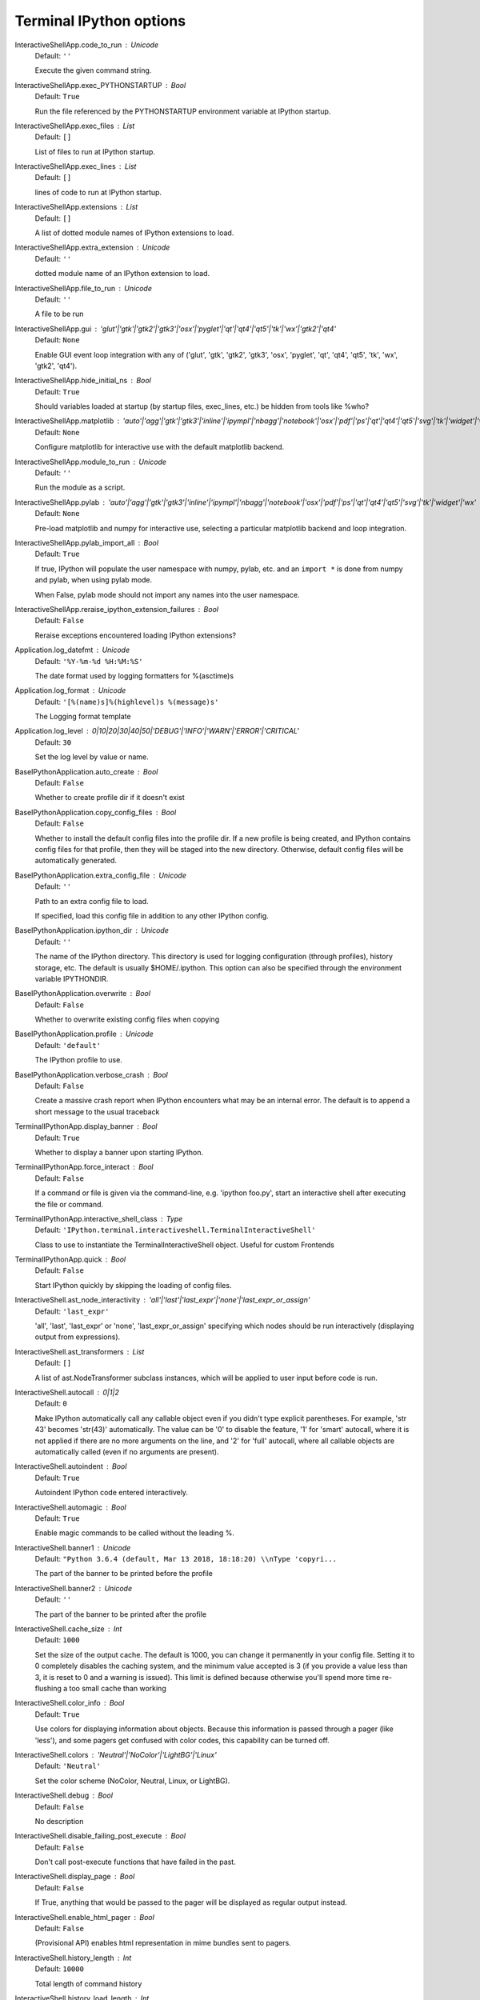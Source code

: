 Terminal IPython options
========================


InteractiveShellApp.code_to_run : Unicode
    Default: ``''``

    Execute the given command string.

InteractiveShellApp.exec_PYTHONSTARTUP : Bool
    Default: ``True``

    Run the file referenced by the PYTHONSTARTUP environment
    variable at IPython startup.

InteractiveShellApp.exec_files : List
    Default: ``[]``

    List of files to run at IPython startup.

InteractiveShellApp.exec_lines : List
    Default: ``[]``

    lines of code to run at IPython startup.

InteractiveShellApp.extensions : List
    Default: ``[]``

    A list of dotted module names of IPython extensions to load.

InteractiveShellApp.extra_extension : Unicode
    Default: ``''``

    dotted module name of an IPython extension to load.

InteractiveShellApp.file_to_run : Unicode
    Default: ``''``

    A file to be run

InteractiveShellApp.gui : 'glut'|'gtk'|'gtk2'|'gtk3'|'osx'|'pyglet'|'qt'|'qt4'|'qt5'|'tk'|'wx'|'gtk2'|'qt4'
    Default: ``None``

    Enable GUI event loop integration with any of ('glut', 'gtk', 'gtk2', 'gtk3', 'osx', 'pyglet', 'qt', 'qt4', 'qt5', 'tk', 'wx', 'gtk2', 'qt4').

InteractiveShellApp.hide_initial_ns : Bool
    Default: ``True``

    Should variables loaded at startup (by startup files, exec_lines, etc.)
    be hidden from tools like %who?

InteractiveShellApp.matplotlib : 'auto'|'agg'|'gtk'|'gtk3'|'inline'|'ipympl'|'nbagg'|'notebook'|'osx'|'pdf'|'ps'|'qt'|'qt4'|'qt5'|'svg'|'tk'|'widget'|'wx'
    Default: ``None``

    Configure matplotlib for interactive use with
    the default matplotlib backend.

InteractiveShellApp.module_to_run : Unicode
    Default: ``''``

    Run the module as a script.

InteractiveShellApp.pylab : 'auto'|'agg'|'gtk'|'gtk3'|'inline'|'ipympl'|'nbagg'|'notebook'|'osx'|'pdf'|'ps'|'qt'|'qt4'|'qt5'|'svg'|'tk'|'widget'|'wx'
    Default: ``None``

    Pre-load matplotlib and numpy for interactive use,
    selecting a particular matplotlib backend and loop integration.


InteractiveShellApp.pylab_import_all : Bool
    Default: ``True``

    If true, IPython will populate the user namespace with numpy, pylab, etc.
    and an ``import *`` is done from numpy and pylab, when using pylab mode.
    
    When False, pylab mode should not import any names into the user namespace.


InteractiveShellApp.reraise_ipython_extension_failures : Bool
    Default: ``False``

    Reraise exceptions encountered loading IPython extensions?



Application.log_datefmt : Unicode
    Default: ``'%Y-%m-%d %H:%M:%S'``

    The date format used by logging formatters for %(asctime)s

Application.log_format : Unicode
    Default: ``'[%(name)s]%(highlevel)s %(message)s'``

    The Logging format template

Application.log_level : 0|10|20|30|40|50|'DEBUG'|'INFO'|'WARN'|'ERROR'|'CRITICAL'
    Default: ``30``

    Set the log level by value or name.

BaseIPythonApplication.auto_create : Bool
    Default: ``False``

    Whether to create profile dir if it doesn't exist

BaseIPythonApplication.copy_config_files : Bool
    Default: ``False``

    Whether to install the default config files into the profile dir.
    If a new profile is being created, and IPython contains config files for that
    profile, then they will be staged into the new directory.  Otherwise,
    default config files will be automatically generated.


BaseIPythonApplication.extra_config_file : Unicode
    Default: ``''``

    Path to an extra config file to load.
    
    If specified, load this config file in addition to any other IPython config.


BaseIPythonApplication.ipython_dir : Unicode
    Default: ``''``

    
    The name of the IPython directory. This directory is used for logging
    configuration (through profiles), history storage, etc. The default
    is usually $HOME/.ipython. This option can also be specified through
    the environment variable IPYTHONDIR.


BaseIPythonApplication.overwrite : Bool
    Default: ``False``

    Whether to overwrite existing config files when copying

BaseIPythonApplication.profile : Unicode
    Default: ``'default'``

    The IPython profile to use.

BaseIPythonApplication.verbose_crash : Bool
    Default: ``False``

    Create a massive crash report when IPython encounters what may be an
    internal error.  The default is to append a short message to the
    usual traceback

TerminalIPythonApp.display_banner : Bool
    Default: ``True``

    Whether to display a banner upon starting IPython.

TerminalIPythonApp.force_interact : Bool
    Default: ``False``

    If a command or file is given via the command-line,
    e.g. 'ipython foo.py', start an interactive shell after executing the
    file or command.

TerminalIPythonApp.interactive_shell_class : Type
    Default: ``'IPython.terminal.interactiveshell.TerminalInteractiveShell'``

    Class to use to instantiate the TerminalInteractiveShell object. Useful for custom Frontends

TerminalIPythonApp.quick : Bool
    Default: ``False``

    Start IPython quickly by skipping the loading of config files.

InteractiveShell.ast_node_interactivity : 'all'|'last'|'last_expr'|'none'|'last_expr_or_assign'
    Default: ``'last_expr'``

    
    'all', 'last', 'last_expr' or 'none', 'last_expr_or_assign' specifying
    which nodes should be run interactively (displaying output from expressions).


InteractiveShell.ast_transformers : List
    Default: ``[]``

    
    A list of ast.NodeTransformer subclass instances, which will be applied
    to user input before code is run.


InteractiveShell.autocall : 0|1|2
    Default: ``0``

    
    Make IPython automatically call any callable object even if you didn't
    type explicit parentheses. For example, 'str 43' becomes 'str(43)'
    automatically. The value can be '0' to disable the feature, '1' for
    'smart' autocall, where it is not applied if there are no more
    arguments on the line, and '2' for 'full' autocall, where all callable
    objects are automatically called (even if no arguments are present).


InteractiveShell.autoindent : Bool
    Default: ``True``

    
    Autoindent IPython code entered interactively.


InteractiveShell.automagic : Bool
    Default: ``True``

    
    Enable magic commands to be called without the leading %.


InteractiveShell.banner1 : Unicode
    Default: ``"Python 3.6.4 (default, Mar 13 2018, 18:18:20) \\nType 'copyri...``

    The part of the banner to be printed before the profile

InteractiveShell.banner2 : Unicode
    Default: ``''``

    The part of the banner to be printed after the profile

InteractiveShell.cache_size : Int
    Default: ``1000``

    
    Set the size of the output cache.  The default is 1000, you can
    change it permanently in your config file.  Setting it to 0 completely
    disables the caching system, and the minimum value accepted is 3 (if
    you provide a value less than 3, it is reset to 0 and a warning is
    issued).  This limit is defined because otherwise you'll spend more
    time re-flushing a too small cache than working


InteractiveShell.color_info : Bool
    Default: ``True``

    
    Use colors for displaying information about objects. Because this
    information is passed through a pager (like 'less'), and some pagers
    get confused with color codes, this capability can be turned off.


InteractiveShell.colors : 'Neutral'|'NoColor'|'LightBG'|'Linux'
    Default: ``'Neutral'``

    Set the color scheme (NoColor, Neutral, Linux, or LightBG).

InteractiveShell.debug : Bool
    Default: ``False``

    No description

InteractiveShell.disable_failing_post_execute : Bool
    Default: ``False``

    Don't call post-execute functions that have failed in the past.

InteractiveShell.display_page : Bool
    Default: ``False``

    If True, anything that would be passed to the pager
    will be displayed as regular output instead.

InteractiveShell.enable_html_pager : Bool
    Default: ``False``

    
    (Provisional API) enables html representation in mime bundles sent
    to pagers.


InteractiveShell.history_length : Int
    Default: ``10000``

    Total length of command history

InteractiveShell.history_load_length : Int
    Default: ``1000``

    
    The number of saved history entries to be loaded
    into the history buffer at startup.


InteractiveShell.ipython_dir : Unicode
    Default: ``''``

    No description

InteractiveShell.logappend : Unicode
    Default: ``''``

    
    Start logging to the given file in append mode.
    Use `logfile` to specify a log file to **overwrite** logs to.


InteractiveShell.logfile : Unicode
    Default: ``''``

    
    The name of the logfile to use.


InteractiveShell.logstart : Bool
    Default: ``False``

    
    Start logging to the default log file in overwrite mode.
    Use `logappend` to specify a log file to **append** logs to.


InteractiveShell.object_info_string_level : 0|1|2
    Default: ``0``

    No description

InteractiveShell.pdb : Bool
    Default: ``False``

    
    Automatically call the pdb debugger after every exception.


InteractiveShell.prompt_in1 : Unicode
    Default: ``'In [\\#]: '``

    Deprecated since IPython 4.0 and ignored since 5.0, set TerminalInteractiveShell.prompts object directly.

InteractiveShell.prompt_in2 : Unicode
    Default: ``'   .\\D.: '``

    Deprecated since IPython 4.0 and ignored since 5.0, set TerminalInteractiveShell.prompts object directly.

InteractiveShell.prompt_out : Unicode
    Default: ``'Out[\\#]: '``

    Deprecated since IPython 4.0 and ignored since 5.0, set TerminalInteractiveShell.prompts object directly.

InteractiveShell.prompts_pad_left : Bool
    Default: ``True``

    Deprecated since IPython 4.0 and ignored since 5.0, set TerminalInteractiveShell.prompts object directly.

InteractiveShell.quiet : Bool
    Default: ``False``

    No description

InteractiveShell.separate_in : SeparateUnicode
    Default: ``'\\n'``

    No description

InteractiveShell.separate_out : SeparateUnicode
    Default: ``''``

    No description

InteractiveShell.separate_out2 : SeparateUnicode
    Default: ``''``

    No description

InteractiveShell.show_rewritten_input : Bool
    Default: ``True``

    Show rewritten input, e.g. for autocall.

InteractiveShell.sphinxify_docstring : Bool
    Default: ``False``

    
    Enables rich html representation of docstrings. (This requires the
    docrepr module).


InteractiveShell.wildcards_case_sensitive : Bool
    Default: ``True``

    No description

InteractiveShell.xmode : 'Context'|'Plain'|'Verbose'
    Default: ``'Context'``

    Switch modes for the IPython exception handlers.

TerminalInteractiveShell.confirm_exit : Bool
    Default: ``True``

    
    Set to confirm when you try to exit IPython with an EOF (Control-D
    in Unix, Control-Z/Enter in Windows). By typing 'exit' or 'quit',
    you can force a direct exit without any confirmation.

TerminalInteractiveShell.display_completions : 'column'|'multicolumn'|'readlinelike'
    Default: ``'multicolumn'``

    Options for displaying tab completions, 'column', 'multicolumn', and 'readlinelike'. These options are for `prompt_toolkit`, see `prompt_toolkit` documentation for more information.

TerminalInteractiveShell.editing_mode : Unicode
    Default: ``'emacs'``

    Shortcut style to use at the prompt. 'vi' or 'emacs'.

TerminalInteractiveShell.editor : Unicode
    Default: ``'vi'``

    Set the editor used by IPython (default to $EDITOR/vi/notepad).

TerminalInteractiveShell.enable_history_search : Bool
    Default: ``True``

    Allows to enable/disable the prompt toolkit history search

TerminalInteractiveShell.extra_open_editor_shortcuts : Bool
    Default: ``False``

    Enable vi (v) or Emacs (C-X C-E) shortcuts to open an external editor. This is in addition to the F2 binding, which is always enabled.

TerminalInteractiveShell.handle_return : Any
    Default: ``None``

    Provide an alternative handler to be called when the user presses Return. This is an advanced option intended for debugging, which may be changed or removed in later releases.

TerminalInteractiveShell.highlight_matching_brackets : Bool
    Default: ``True``

    Highlight matching brackets.

TerminalInteractiveShell.highlighting_style : Union
    Default: ``traitlets.Undefined``

    The name or class of a Pygments style to use for syntax
    highlighting. To see available styles, run `pygmentize -L styles`.

TerminalInteractiveShell.highlighting_style_overrides : Dict
    Default: ``{}``

    Override highlighting format for specific tokens

TerminalInteractiveShell.mouse_support : Bool
    Default: ``False``

    Enable mouse support in the prompt
    (Note: prevents selecting text with the mouse)

TerminalInteractiveShell.prompts_class : Type
    Default: ``'IPython.terminal.prompts.Prompts'``

    Class used to generate Prompt token for prompt_toolkit

TerminalInteractiveShell.simple_prompt : Bool
    Default: ``False``

    Use `raw_input` for the REPL, without completion and prompt colors.
    
    Useful when controlling IPython as a subprocess, and piping STDIN/OUT/ERR. Known usage are:
    IPython own testing machinery, and emacs inferior-shell integration through elpy.
    
    This mode default to `True` if the `IPY_TEST_SIMPLE_PROMPT`
    environment variable is set, or the current terminal is not a tty.

TerminalInteractiveShell.space_for_menu : Int
    Default: ``6``

    Number of line at the bottom of the screen to reserve for the completion menu

TerminalInteractiveShell.term_title : Bool
    Default: ``True``

    Automatically set the terminal title

TerminalInteractiveShell.term_title_format : Unicode
    Default: ``'IPython: {cwd}'``

    Customize the terminal title format.  This is a python format string. Available substitutions are: {cwd}.

TerminalInteractiveShell.true_color : Bool
    Default: ``False``

    Use 24bit colors instead of 256 colors in prompt highlighting. If your terminal supports true color, the following command should print 'TRUECOLOR' in orange: printf "\x1b[38;2;255;100;0mTRUECOLOR\x1b[0m\n"


HistoryAccessor.connection_options : Dict
    Default: ``{}``

    Options for configuring the SQLite connection
    
    These options are passed as keyword args to sqlite3.connect
    when establishing database connections.


HistoryAccessor.enabled : Bool
    Default: ``True``

    enable the SQLite history
    
    set enabled=False to disable the SQLite history,
    in which case there will be no stored history, no SQLite connection,
    and no background saving thread.  This may be necessary in some
    threaded environments where IPython is embedded.


HistoryAccessor.hist_file : Unicode
    Default: ``''``

    Path to file to use for SQLite history database.
    
    By default, IPython will put the history database in the IPython
    profile directory.  If you would rather share one history among
    profiles, you can set this value in each, so that they are consistent.
    
    Due to an issue with fcntl, SQLite is known to misbehave on some NFS
    mounts.  If you see IPython hanging, try setting this to something on a
    local disk, e.g::
    
        ipython --HistoryManager.hist_file=/tmp/ipython_hist.sqlite
    
    you can also use the specific value `:memory:` (including the colon
    at both end but not the back ticks), to avoid creating an history file.
    


HistoryManager.db_cache_size : Int
    Default: ``0``

    Write to database every x commands (higher values save disk access & power).
    Values of 1 or less effectively disable caching.

HistoryManager.db_log_output : Bool
    Default: ``False``

    Should the history database include output? (default: no)

ProfileDir.location : Unicode
    Default: ``''``

    Set the profile location directly. This overrides the logic used by the
    `profile` option.

BaseFormatter.deferred_printers : Dict
    Default: ``{}``

    No description

BaseFormatter.enabled : Bool
    Default: ``True``

    No description

BaseFormatter.singleton_printers : Dict
    Default: ``{}``

    No description

BaseFormatter.type_printers : Dict
    Default: ``{}``

    No description

PlainTextFormatter.float_precision : CUnicode
    Default: ``''``

    No description

PlainTextFormatter.max_seq_length : Int
    Default: ``1000``

    Truncate large collections (lists, dicts, tuples, sets) to this size.
    
    Set to 0 to disable truncation.


PlainTextFormatter.max_width : Int
    Default: ``79``

    No description

PlainTextFormatter.newline : Unicode
    Default: ``'\\n'``

    No description

PlainTextFormatter.pprint : Bool
    Default: ``True``

    No description

PlainTextFormatter.verbose : Bool
    Default: ``False``

    No description

Completer.backslash_combining_completions : Bool
    Default: ``True``

    Enable unicode completions, e.g. \alpha<tab> . Includes completion of latex commands, unicode names, and expanding unicode characters back to latex commands.

Completer.debug : Bool
    Default: ``False``

    Enable debug for the Completer. Mostly print extra information for experimental jedi integration.

Completer.greedy : Bool
    Default: ``False``

    Activate greedy completion
    PENDING DEPRECTION. this is now mostly taken care of with Jedi.
    
    This will enable completion on elements of lists, results of function calls, etc.,
    but can be unsafe because the code is actually evaluated on TAB.


Completer.jedi_compute_type_timeout : Int
    Default: ``400``

    Experimental: restrict time (in milliseconds) during which Jedi can compute types.
    Set to 0 to stop computing types. Non-zero value lower than 100ms may hurt
    performance by preventing jedi to build its cache.


Completer.use_jedi : Bool
    Default: ``True``

    Experimental: Use Jedi to generate autocompletions. Default to True if jedi is installed

IPCompleter.limit_to__all__ : Bool
    Default: ``False``

    
    DEPRECATED as of version 5.0.
    
    Instruct the completer to use __all__ for the completion
    
    Specifically, when completing on ``object.<tab>``.
    
    When True: only those names in obj.__all__ will be included.
    
    When False [default]: the __all__ attribute is ignored


IPCompleter.merge_completions : Bool
    Default: ``True``

    Whether to merge completion results into a single list
    
    If False, only the completion results from the first non-empty
    completer will be returned.


IPCompleter.omit__names : 0|1|2
    Default: ``2``

    Instruct the completer to omit private method names
    
    Specifically, when completing on ``object.<tab>``.
    
    When 2 [default]: all names that start with '_' will be excluded.
    
    When 1: all 'magic' names (``__foo__``) will be excluded.
    
    When 0: nothing will be excluded.



ScriptMagics.script_magics : List
    Default: ``[]``

    Extra script cell magics to define
    
    This generates simple wrappers of `%%script foo` as `%%foo`.
    
    If you want to add script magics that aren't on your path,
    specify them in script_paths


ScriptMagics.script_paths : Dict
    Default: ``{}``

    Dict mapping short 'ruby' names to full paths, such as '/opt/secret/bin/ruby'
    
    Only necessary for items in script_magics where the default path will not
    find the right interpreter.


LoggingMagics.quiet : Bool
    Default: ``False``

    
    Suppress output of log state when logging is enabled


StoreMagics.autorestore : Bool
    Default: ``False``

    If True, any %store-d variables will be automatically restored
    when IPython starts.

